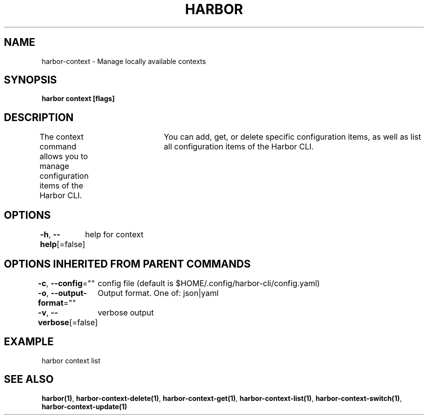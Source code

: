 .nh
.TH "HARBOR" "1"  "Harbor Community" "Harbor User Manuals"

.SH NAME
harbor-context - Manage locally available contexts


.SH SYNOPSIS
\fBharbor context [flags]\fP


.SH DESCRIPTION
The context command allows you to manage configuration items of the Harbor CLI.
				You can add, get, or delete specific configuration items, as well as list all configuration items of the Harbor CLI.


.SH OPTIONS
\fB-h\fP, \fB--help\fP[=false]
	help for context


.SH OPTIONS INHERITED FROM PARENT COMMANDS
\fB-c\fP, \fB--config\fP=""
	config file (default is $HOME/.config/harbor-cli/config.yaml)

.PP
\fB-o\fP, \fB--output-format\fP=""
	Output format. One of: json|yaml

.PP
\fB-v\fP, \fB--verbose\fP[=false]
	verbose output


.SH EXAMPLE
.EX
harbor context list
.EE


.SH SEE ALSO
\fBharbor(1)\fP, \fBharbor-context-delete(1)\fP, \fBharbor-context-get(1)\fP, \fBharbor-context-list(1)\fP, \fBharbor-context-switch(1)\fP, \fBharbor-context-update(1)\fP